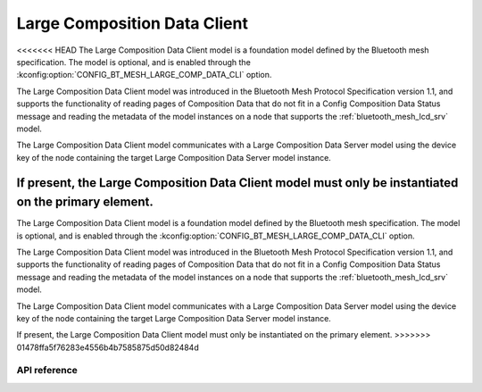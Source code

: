 .. _bluetooth_mesh_lcd_cli:

Large Composition Data Client
#############################

<<<<<<< HEAD
The Large Composition Data Client model is a foundation model defined by the Bluetooth
mesh specification. The model is optional, and is enabled through the :kconfig:option:`CONFIG_BT_MESH_LARGE_COMP_DATA_CLI` option.

The Large Composition Data Client model was introduced in the Bluetooth Mesh Protocol Specification version 1.1, and supports the functionality of reading pages of Composition Data that do not fit in a Config Composition Data Status message and reading the metadata of the model instances on a node that supports the :ref:`bluetooth_mesh_lcd_srv` model.

The Large Composition Data Client model communicates with a Large Composition Data Server model using the device key of the node containing the target Large Composition Data Server model instance.

If present, the Large Composition Data Client model must only be instantiated on the primary element.
=======
The Large Composition Data Client model is a foundation model defined by the Bluetooth mesh
specification. The model is optional, and is enabled through the
:kconfig:option:`CONFIG_BT_MESH_LARGE_COMP_DATA_CLI` option.

The Large Composition Data Client model was introduced in the Bluetooth Mesh Protocol Specification
version 1.1, and supports the functionality of reading pages of Composition Data that do not fit in
a Config Composition Data Status message and reading the metadata of the model instances on a node
that supports the :ref:`bluetooth_mesh_lcd_srv` model.

The Large Composition Data Client model communicates with a Large Composition Data Server model
using the device key of the node containing the target Large Composition Data Server model instance.

If present, the Large Composition Data Client model must only be instantiated on the primary
element.
>>>>>>> 01478ffa5f76283e4556b4b7585875d50d82484d

API reference
*************

.. doxygengroup:: bt_mesh_large_comp_data_cli
   :project: Zephyr
   :members:
